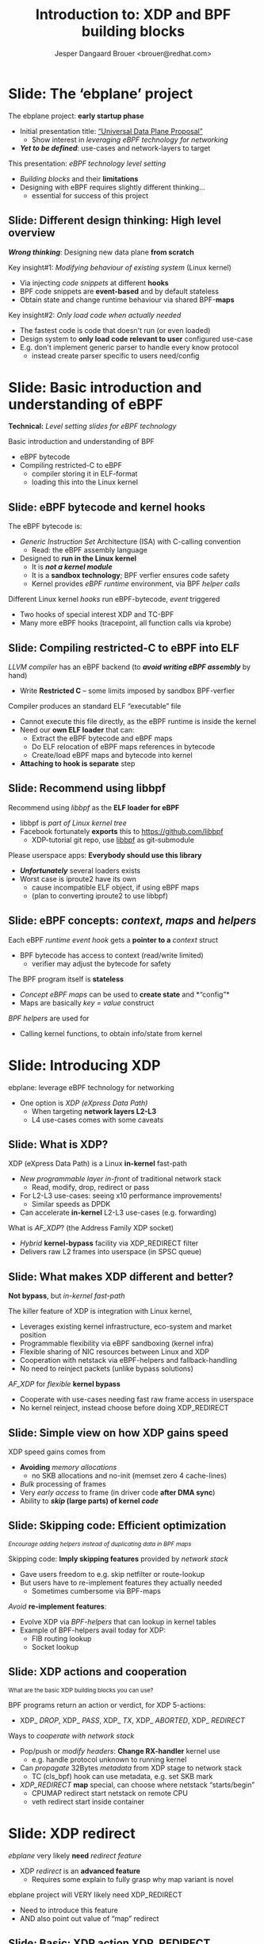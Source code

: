 # -*- fill-column: 79; -*-
#+TITLE: Introduction to: XDP and BPF building blocks
#+AUTHOR: Jesper Dangaard Brouer <brouer@redhat.com>
#+EMAIL: brouer@redhat.com
#+REVEAL_THEME: redhat
#+REVEAL_TRANS: linear
#+REVEAL_MARGIN: 0
#+REVEAL_EXTRA_JS: { src: '../reveal.js/js/redhat.js'}
#+REVEAL_ROOT: ../reveal.js
#+OPTIONS: reveal_center:nil reveal_control:t reveal_history:nil
#+OPTIONS: reveal_width:1600 reveal_height:900
#+OPTIONS: ^:nil tags:nil toc:nil num:nil ':t

* For conference: ebplane 2019                                     :noexport:

This presentation will be given at Junipers HQ in Sunnyvale, Oct 21st 2019.

** Abstract

The ebplane project is in an early startup phase. Thus, use-cases and what the
technology is planned to be used for exactly, are still not well defined.

The ebplane project have a clear interest in leveraging eBPF technology within
computer networking area. The two most successfully eBPF networking hooks in
the Linux kernel are XDP (eXpress Data Path) and TC-BPF (Traffic Control).

This presentation serves as an introduction to the BPF network technologies,
with a focus on XDP and TC. Given the lack of clear use-cases, the presentation
will generalise and introduce the technology in form of describing the building
blocks available.

Understanding the building blocks and their limitations are actually essential
for the success of the project. As it requires thinking differently when
developing an "application" with BPF. The key insight is that you are not
developing a new "application" e.g. data plane from scratch. Instead you are
modifying the behaviour of an existing system (the Linux kernel), to do what
you want, via injecting code snippets at different hooks, that are only event
based. The BPF code snippets are by default stateless, but can obtain state and
change runtime behaviour via BPF-maps.

Q: How can we talk about gaps, when use-cases are undefined?

The BPF+XDP technology are under active development, which is both good and
bad. The bad news is that there are likely gaps for e.g. developing a data
plane. But the good news is that we can address these gaps, given upstream
kernel maintainers are participating. The presentation will cover some of these
gaps, and explain how BPF can be extended. With a little clever thinking, some
of these gaps can be addressed by doing fall-back to kernel network stack, for
slow(er) code-path handling.

If timer permits, we will also present some of the planned extensions to XDP
and BPF.

Q: Should we have close to the "code" section? Where we e.g. describe some of
the fundamental data structures?

** Agenda planning

https://pad.sfconservancy.org/p/ebplane-20191021-agenda

** Other material

Juniper slides:
https://docs.google.com/presentation/d/1JHrl8PlLyVRSMvtF8OUa3BW3GcRf4a3Kx2CPw2g7tJg/edit?ts=5d542a23#slide=id.p


* Colors in slides                                                 :noexport:
Text colors on slides are chosen via org-mode italic/bold high-lighting:
 - /italic/ = /green/
 - *bold*   = *yellow*
 - */italic-bold/* = red

* Slides below                                                     :noexport:

Only sections with tag ":export:" will end-up in the presentation. The prefix
"Slide:" is only syntax-sugar for the reader (and it removed before export by
emacs).

* Slide: Overview: What will you learn?                            :noexport:

EMPTY SLIDE
- Need to "finish" slide-deck before doing overview slide

* Slide: The 'ebplane' project                                       :export:

The ebplane project: *early startup phase*
- Initial presentation title: [[https://docs.google.com/presentation/d/1JHrl8PlLyVRSMvtF8OUa3BW3GcRf4a3Kx2CPw2g7tJg/edit?ts=5d542a23#slide=id.p]["Universal Data Plane Proposal"]]
  - Show interest in /leveraging eBPF technology for networking/
- /*Yet to be defined*/: use-cases and network-layers to target

This presentation: /eBPF technology level setting/
- /Building blocks/ and their *limitations*
- Designing with eBPF requires slightly different thinking...
  - essential for success of this project

** Slide: Different design thinking: High level overview            :export:

*/Wrong thinking/*: Designing new data plane *from scratch*

Key insight#1: /Modifying behaviour of existing system/ (Linux kernel)
- Via injecting /code snippets/ at different *hooks*
- BPF code snippets are *event-based* and by default stateless
- Obtain state and change runtime behaviour via shared BPF-*maps*

Key insight#2: /Only load code when actually needed/
- The fastest code is code that doesn't run (or even loaded)
- Design system to *only load code relevant to user* configured use-case
- E.g. don't implement generic parser to handle every know protocol
  - instead create parser specific to users need/config

* Slide: Basic introduction and understanding of eBPF                :export:
:PROPERTIES:
:reveal_extra_attr: class="mid-slide"
:END:

*Technical:* /Level setting slides for eBPF technology/

Basic introduction and understanding of BPF
- eBPF bytecode
- Compiling restricted-C to eBPF
  * compiler storing it in ELF-format
  * loading this into the Linux kernel

** Slide: eBPF bytecode and kernel hooks                            :export:

The eBPF bytecode is:
- /Generic Instruction Set/ Architecture (ISA) with C-calling convention
  * Read: the eBPF assembly language
- Designed to *run in the Linux kernel*
  * It is */not a kernel module/*
  * It is a *sandbox technology*; BPF verfier ensures code safety
  * Kernel provides /eBPF runtime/ environment, via BPF /helper calls/

Different Linux kernel /hooks/ run eBPF-bytecode, /event/ triggered
- Two hooks of special interest XDP and TC-BPF
- Many more eBPF hooks (tracepoint, all function calls via kprobe)

** Slide: Compiling restricted-C to eBPF into ELF                   :export:

/LLVM compiler/ has an eBPF backend (to */avoid writing eBPF assembly/* by hand)
- Write *Restricted C* -- some limits imposed by sandbox BPF-verfier

Compiler produces an standard ELF "executable" file
- Cannot execute this file directly, as the eBPF runtime is inside the kernel
- Need our *own ELF loader* that can:
  * Extract the eBPF bytecode and eBPF maps
  * Do ELF relocation of eBPF maps references in bytecode
  * Create/load eBPF maps and bytecode into kernel
- *Attaching to hook is separate* step

** Slide: Recommend using libbpf                                    :export:

Recommend using /libbpf/ as the *ELF loader for eBPF*
- libbpf is /part of Linux kernel tree/
- Facebook fortunately *exports* this to https://github.com/libbpf
  * XDP-tutorial git repo, use [[https://github.com/libbpf/libbpf][libbpf]] as git-submodule

Please userspace apps: *Everybody should use this library*
- */Unfortunately/* several loaders exists
- Worst case is iproute2 have its own
  * cause incompatible ELF object, if using eBPF maps
  * (plan to converting iproute2 to use libbpf)

** Slide: eBPF concepts: /context/, /maps/ and /helpers/            :export:

Each eBPF /runtime event hook/ gets a *pointer to a* /context/ struct
- BPF bytecode has access to context (read/write limited)
  * verifier may adjust the bytecode for safety

The BPF program itself is *stateless*
- /Concept eBPF maps/ can be used to *create state* and *"config"*
- Maps are basically /key = value/ construct

/BPF helpers/ are used for
- Calling kernel functions, to obtain info/state from kernel


* Slide: Introducing XDP                                             :export:
:PROPERTIES:
:reveal_extra_attr: class="mid-slide"
:END:

ebplane: leverage eBPF technology for networking
- One option is /XDP (eXpress Data Path)/
  - When targeting *network layers L2-L3*
  - L4 use-cases comes with some caveats

** Slide: Framing XDP                                             :noexport:
#+BEGIN_NOTES
SKIP THIS SLIDE - content covered in next slides
#+END_NOTES

XDP: new /in-kernel programmable/ (eBPF) *layer before netstack*
 - Similar speeds as DPDK
XDP ensures that *Linux networking stays relevant*
 - Operates at L2-L3, netstack is L4-L7
XDP is not first mover, but we believe XDP is /different and better/
 - /Killer feature/: Integration with Linux kernel
 - Flexible sharing of NIC resources

** Slide: What is XDP?                                              :export:

XDP (eXpress Data Path) is a Linux *in-kernel* fast-path
 - /New programmable layer in-front/ of traditional network stack
   - Read, modify, drop, redirect or pass
 - For L2-L3 use-cases: seeing x10 performance improvements!
   - Similar speeds as DPDK
 - Can accelerate *in-kernel* L2-L3 use-cases (e.g. forwarding)

What is /AF_XDP/? (the Address Family XDP socket)
 - /Hybrid/ *kernel-bypass* facility via XDP_REDIRECT filter
 - Delivers raw L2 frames into userspace (in SPSC queue)

** Slide: What makes XDP different and better?                      :export:

*Not bypass*, but /in-kernel fast-path/

The killer feature of XDP is integration with Linux kernel,
 - Leverages existing kernel infrastructure, eco-system and market position
 - Programmable flexibility via eBPF sandboxing (kernel infra)
 - Flexible sharing of NIC resources between Linux and XDP
 - Cooperation with netstack via eBPF-helpers and fallback-handling
 - No need to reinject packets (unlike bypass solutions)

/AF_XDP/ for /flexible/ *kernel bypass*
 - Cooperate with use-cases needing fast raw frame access in userspace
 - No kernel reinject, instead choose before doing XDP_REDIRECT

** Slide: Simple view on how XDP gains speed                        :export:

XDP speed gains comes from
- *Avoiding* /memory allocations/
  - no SKB allocations and no-init (memset zero 4 cache-lines)
- /Bulk/ processing of frames
- Very /early access/ to frame (in driver code *after DMA sync*)
- Ability to */skip/ (large parts) of kernel /code/*

** Slide: Skipping code: Efficient optimization                     :export:

@@html:<small>@@
/Encourage adding helpers instead of duplicating data in BPF maps/
@@html:</small>@@

Skipping code: *Imply skipping features* provided by /network stack/
- Gave users freedom to e.g. skip netfilter or route-lookup
- But users have to re-implement features they actually needed
  - Sometimes cumbersome via BPF-maps

/Avoid/ *re-implement features*:
- Evolve XDP via /BPF-helpers/ that can lookup in kernel tables
- Example of BPF-helpers avail today for XDP:
  - FIB routing lookup
  - Socket lookup

** Slide: XDP actions and cooperation                               :export:

@@html:<small>@@
What are the basic XDP building blocks you can use?
@@html:</small>@@

BPF programs return an action or verdict, for XDP 5-actions:
- XDP_ /DROP/,  XDP_ /PASS/,  XDP_ /TX/,  XDP_ /ABORTED/,  XDP_ /REDIRECT/

Ways to /cooperate with network stack/
- Pop/push or /modify headers/: *Change RX-handler* kernel use
  * e.g. handle protocol unknown to running kernel

- Can /propagate/ 32Bytes /metadata/ from XDP stage to network stack
  * TC (cls_bpf) hook can use metadata, e.g. set SKB mark

- /XDP_REDIRECT/ *map* special, can choose where netstack "starts/begin"
  * CPUMAP redirect start netstack on remote CPU
  * veth redirect start inside container

* Slide: XDP redirect                                                :export:
:PROPERTIES:
:reveal_extra_attr: class="mid-slide"
:END:

/ebplane/ very likely *need* /redirect feature/
- XDP /redirect/ is an *advanced feature*
  * Requires some explain to fully grasp why map variant is novel

#+BEGIN_NOTES
ebplane project will VERY likely need XDP_REDIRECT
- Need to introduce this feature
- AND also point out value of "map" redirect
#+END_NOTES

** Slide: Basic: XDP action XDP_REDIRECT                            :export:

XDP action code XDP_ /REDIRECT/
- In basic form: Redirecting RAW frames out another net_device via ifindex
- Egress driver: implement ndo_xdp_xmit (and ndo_xdp_flush)

Need to be /combined with BPF-helper calls/, *two variants*
- Different performance (single CPU core numbers, 10G Intel ixgbe)
- Using helper: *bpf_redirect*     =  *7.5 Mpps*
- Using helper: /bpf_redirect_map/ = /13.0 Mpps/

What is going on?
- Using *redirect maps is a HUGE performance boost*, why!?

** Slide: Redirect using BPF-maps is novel                          :export:
@@html:<small>@@
/Why is it so brilliant to use BPF-maps for redirecting?/
@@html:</small>@@

Named "redirect" as more generic, than "forwarding"
- Tried to simplify changes needed in drivers, process per packet

First trick: *Hide* /RX bulking/ *from driver* code via BPF-map
- BPF-helper setup map+index, driver call xdp_do_redirect() pickup map
- Map store frame in temporary store (curr bulk per 16 frames)
- End of driver NAPI poll "flush" - call xdp_do_flush_map()
- Extra performance benefit: from delaying expensive NIC tailptr/doorbell

Second trick: *invent* /new types of redirects/ easy
- Without changing any driver code! - Hopefully last XDP action code

** Slide: Redirect map types
@@html:<small>@@
*Note: Using redirect maps require extra setup step in userspace*
@@html:</small>@@

The /"devmap"/: BPF_MAP_TYPE_DEVMAP + BPF_MAP_TYPE_DEVMAP_HASH
- Contains net_devices, userspace adds them via *ifindex into map-index* as value

The /"cpumap"/: BPF_MAP_TYPE_CPUMAP
- Allow redirecting RAW xdp frames to remote CPU - *map-index is CPU#*
  - SKB is created on remote CPU, and normal network stack "starts"

/AF_XDP/ - /"xskmap"/: BPF_MAP_TYPE_XSKMAP
- Allow redirect RAW xdp frames into userspace - *map-index usually RXq#*
  - via new Address Family socket type: AF_XDP

* Slide: Introducing TC-BPF                                          :export:
:PROPERTIES:
:reveal_extra_attr: class="mid-slide"
:END:

ebplane: leverage eBPF technology for networking
- Another option are /TC (Traffic Control)/ BPF-hooks
  - When targeting *network layers L4-L7*
  - L2-L3 are of-cause still possible

** Slide: What is TC-BPF?                                           :export:
#+BEGIN_NOTES
Q: What module to promote act_bpf or cls_bpf ?
Two program types:
	case BPF_PROG_TYPE_SCHED_CLS:
	case BPF_PROG_TYPE_SCHED_ACT:
#+END_NOTES

The Linux /TC/ [[https://docs.cilium.io/en/v1.6/bpf/#tc-traffic-control][(Traffic Control)]] layer have some BPF-hook points
- In *TC filter* 'classify' step: both /ingress/ and /egress/
- /Scalable/: runs outside TC-root lock (with preempt disabled + RCU read-side)

Operates on SKB context object (struct __sk_buff)
- /Pros/: netstack collaboration easier, rich access to SKB features
- /Pros/: easier L4, and (via sockmap) even L7 filtering in-kernel
- /Pros/: more BPF-helpers available
- */Cons/*: Slower than XDP due to SKB alloc+init and no-bulking

** Slide: TC-BPF actions or verdicts                                :export:

TC-BPF progs are usually used in 'direct-action' (da) mode
- Similar to XDP, BPF-prog will directly return TC-action code ([[https://elixir.bootlin.com/linux/v5.4-rc1/source/include/uapi/linux/pkt_cls.h#L32][TC_ACT_*]])

[[https://docs.cilium.io/en/v1.6/bpf/#tc-traffic-control][BPF (cls_bpf) semantic]] for some of the avail TC_ACT_* codes:
- TC_ACT_ /OK/: pass SKB onwards (and set skb->tc_index)
- TC_ACT_ /UNSPEC/: multi-prog case, continue to next BPF-prog
- TC_ACT_ /SHOT/: drop SKB (kfree_skb) and inform caller NET_XMIT_DROP
- TC_ACT_ /STOLEN/: drop SKB (consume_skb()) inform NET_XMIT_SUCCESS
- TC_ACT_ /REDIRECT/: redirect packet to another net_device (bpf_redirect())

** Slide: TC-BPF access to packet-data memory                       :export:

TC-BPF also (like XDP) have /direct access to packet-data/ (read: /fast/)
- But access limited to memory-linear part of packet-data
- Thus, how much is accessible *depending on how SKB were created*
- BPF-helper bpf_skb_pull_data() can be used, but very expensive

XDP also have direct access, but *force drivers to use memory model*
- Requiring packet-data to be delivered "memory-linear" (in physical mem)

** Slide: Cooperation between XDP and TC-BPF                        :export:

*XDP and TC-BPF* can both run and *collaborate* via:
- /Shared BPF-maps/ as state or config
- XDP /metadata/ (in-front of packet) avail to TC-BPF (as already mentioned)
- TC-BPF can function as /fallback layer for XDP/

XDP is *lacking TX hook*
- For now, /TC egress BPF hooks/ have solved use-cases

* Slide: Design perspective                                          :export:
:PROPERTIES:
:reveal_extra_attr: class="mid-slide"
:END:

Higher level: Design perspective
- from a /BPF view point/

** Slide: BPF view on: data-plane and control-plane                 :export:

@@html:<small>@@
/This covers both XDP and TC networking hooks/
@@html:</small>@@

*Data-plane*: /inside kernel/, split into:
- Kernel-core: Fabric in charge of moving packets quickly
- In-kernel eBPF program:
  * Policy logic decide *action* (e.g. pass/drop/redirect)
  * Read/write access to packet

*Control-plane*: in /userspace/
- Userspace load eBPF program
- Can /control program via/ changing /BPF maps/
- Everything goes through /bpf system call/

** Slide: BPF changing the kABI landscape

@@html:<small>@@
kABI = Kernel Application Binary Interface
@@html:</small>@@

Distro's spend */many/* resources maintaining kABI compatibility
- to satisfy *out-of-tree kernel modules*, calling kernel API / structs
- e.g. [[https://tungsten.io/opencontrail-is-now-tungsten-fabric/][tungsten]] contrail-vrouter [[https://github.com/Juniper/contrail-vrouter/blob/master/linux/vr_host_interface.c#L1154][kernel module]] hook into RX-handler (L2)

BPF /offer way-out/, with some *limits* due to security/safety:
- /Fully programmable/ hooks points (restricted-C, not Turing complete)
- *Access sandboxed* e.g. via context struct and BPF-helpers available
- Possible policy *actions limited by hook*

Userspace "control-plane" API tied to userspace app (not kernel API)

In-principle: BPF-instruction set and BPF-helpers are still kABI

** Deep-dive: contrail-vrouter [[https://github.com/Juniper/contrail-vrouter/blob/master/linux/vr_host_interface.c#L1154][kernel module]]                      :noexport:
#+BEGIN_NOTES
Not for slide-deck = noexport
#+END_NOTES

Code-analysis of vrouter Linux kernel module (out-of-tree)
- Notice project renamed to [[https://tungsten.io/opencontrail-is-now-tungsten-fabric/][Tungsten fabric]] ([[https://github.com/tungstenfabric/][GitHub home]])
- but found kernel module under GitHub [[https://github.com/Juniper/contrail-vrouter][Juniper/contrail-vrouter]]

Taking a deep-dive into: contrail-vrouter code
- https://github.com/Juniper/contrail-vrouter

They are basically hooking into the Linux kernel RX-handler, network L2 level.

See/follow: netdev_rx_handler_register() which call/register their code:
- vhost_rx_handler
- [[https://github.com/Juniper/contrail-vrouter/blob/master/linux/vr_host_interface.c#L1154][linux_rx_handler]]
- Or via their: linux_pkt_dev_init() can also register
  - pkt_gro_dev_rx_handler
  - pkt_rps_dev_rx_handler

They have their own 'vr_packet' data-struct, that is max 48-bytes and stored in
SKB "CB" field (skb->cb).

#+begin_src C
/*
 * NOTE: Please do not add any more fields without ensuring
 * that the size is <= 48 bytes in 64 bit systems.
 */
struct vr_packet {
    unsigned char *vp_head;
    struct vr_interface *vp_if;
    struct vr_nexthop *vp_nh;
    unsigned short vp_data;
    unsigned short vp_tail;
    unsigned short vp_len;
    unsigned short vp_end;
    unsigned short vp_network_h;
    unsigned short vp_flags;
    unsigned short vp_inner_network_h;
    unsigned char vp_cpu;
    unsigned char vp_type;
    unsigned char vp_ttl;
    unsigned char vp_queue;
    unsigned char vp_priority:4,
                  vp_notused:4;
};
#+end_src

Recommend looking at [[https://github.com/Juniper/contrail-vrouter/blob/master/linux/vr_host_interface.c#L938][linux_get_packet()]] to see how an SKB is converted into a
struct vr_packet, via storing it into =skb->cb= area. When they pass-along
their vr_packet, then can get back to the SKB via container_of tricks.

#+begin_src C
static inline struct sk_buff *
vp_os_packet(struct vr_packet *pkt)
{
    return CONTAINER_OF(cb, struct sk_buff, pkt);
}
#+end_src

They end-up consuming the packet via calling indirect function call vif_rx():
#+begin_src C
    ret = vif->vif_rx(vif, pkt, vlan_id);
    if (!ret)
        ret = RX_HANDLER_CONSUMED;
#+end_src

In the vif_rx function can e.g. be assigned to:
- (vr_interface.c) eth_rx
- (vr_interface.c) vhost_rx

End up calling: vr_fabric_input ([[https://github.com/Juniper/contrail-vrouter/blob/master/dp-core/vr_datapath.c][dp-core/vr_datapath.c]])


* Designing with BPF for XDP+TC                                      :export:
:PROPERTIES:
:reveal_extra_attr: class="mid-slide"
:END:

Examples of designing with BPF

** Slide: Design protocol parser with BPF for XDP/TC                :export:

@@html:<small>@@
Background: XDP/TC metadata area placed in-front packet headers (32 Bytes).
Works as communication channel between XDP-tail-calls, and into TC-BPF hook
@@html:</small>@@

Split BPF-prog /parser-step/ into standalone BPF-prog
- Output is *parse-info with header types and offsets*
- Parse-info is /stored in XDP/TC metadata area/ (in-front packet headers)

*Tail-call next BPF-prog*, have /access to metadata/ area
- Due to verifier, prog getting parse-info still need some bounds-check

Advantage: Parser prog can be replaced by hardware

** Slide: Design to load less-code                                  :export:

Generic netstack is also slow because
- Need to *handle every known protocol* (cannot fit in Instruction-Cache)

BPF give ability to /runtime change and load new code/
- The 'ebplane' design should take advantage of this

Specifically for: *Protocol parsing* "module"
- Don't create huge BPF-prog that can parse everything
- Idea: Domain Specific Language (maybe P4) for BPF-prog parsing step
  * Users /describe protocols/ relevant for them, and /parse-info struct/
  * *Result*: /smaller BPF-prog for parsing/ (less Instruction-Cache usage)
  * (Make sure this can also be compiled for HW targets)

* Slide: Containers                                                  :export:
:PROPERTIES:
:reveal_extra_attr: class="mid-slide"
:END:

Relating /XDP/ and /TC-BPF/ to *Containers*

** Slide: TC-BPF for containers                                     :export:

Containers are in most cases /better handled via TC-BPF/
- Have to *allocate SKB anyway* for delivery in container

/Advanced use-case/ are possible with TC-BPF, like
- Allows for L4-L7 /policy enforcement for microservices/
- See [[https://blog.cloudflare.com/sockmap-tcp-splicing-of-the-future/][CloudFlare blogpost]]: via [[https://lwn.net/Articles/731133/][sockmap]] + [[https://www.kernel.org/doc/Documentation/networking/strparser.txt][strparser]]
- Kernel level proxy service, also handling TLS/HTTPS via [[https://github.com/torvalds/linux/commit/d04fb13c9fcdad8][ktls+sockmap]]

The [[https://cilium.io/][Cilium project]] have already demonstrated this is doable
- Even fully integrated with Kubernetes CNI

** Slide: XDP for containers                                        :export:

In-general XDP redirect into Container doesn't make sense
- veth driver support redirect, but will *just create SKB later*
  - why not just take the SKB alloc overhead up-front?

XDP-redirect into veth, *only make sense if re-redirecting*
- E.g. veth might not be final destination
- Could call this /service chaining containers/

Imagine: /Packaging L2-L3 appliances as/ *containers*
- Like Suricata for inline Intrusion Prevention (IPS)
- Virtual IP-router or firewall appliance


* Slide: Pitfalls and gaps                                           :export:
:PROPERTIES:
:reveal_extra_attr: class="mid-slide"
:END:

Explicitly covering known gaps
- when leveraging eBPF technology for networking

** Slide: *Gaps:* IP-fragmentation not handled                      :export:

Issue: (L3) IP-fragments doesn't contain (L4) port numbers (e.g. TCP/UDP)
- Challenge UDP-tunnels and L4 load-balancers

Both XDP and TC-BPF doesn't do IP-defrag
- IP-defrag happens later at Transport Layer (L4)

As TC-BPF works with SKBs, would be possible to
- Extend with BPF-helper to do the IP-defrag
  - Not enough demand to get this implemented

In-practice: People configure MTU to avoid IP-fragmentation

Alternative: Fallback to network stack to handle IP-defrag

** Slide: *Gaps:* XDP broadcast and multicast                       :export:

Cloning packets in XDP is not currently possible

XDP: Sending to /multiple destination/; *not supported*
- Simple idea: Broadcast via redirect "send" to ALL port in devmap
- Multicast via creating devmap for multicast groups

Alternative is to fallback
- Let either: netstack or TC-BPF hook handle broadcast/multicast

** Slide: *Gaps:* Multi-buffer packets

** Slide: *Gaps:* Getting XDP driver features



** Slide: *Gaps:* Missing XDP egress hook                        :noexport:
#+BEGIN_NOTES
Already mention as side-note earlier
- in "Slide: Cooperation between XDP and TC-BPF"
#+END_NOTES


* Slide: End: Summary                                              :export:

Kernel now have eBPF /programmable network fast-path/
- that can now *compete with kernel-bypass* speeds

FOSS community needs projects like 'ebplane'
- to build projects and products with this technology

Hopefully this presentation gave enough information
- in form of /building blocks/ and *known limitations*

XDP-project coordination:
- https://github.com/xdp-project/xdp-project

* Notes

** Topic: XDP redirect into Guest-VM

Makes sense: Using XDP for Guest-VM redirect
- Allow skipping overhead of Host-OS network stack

** Topic: How to test XDP

** Notes for: TC-BPF hook

The TC 'da' option stand for 'direct-action' mode
- Meaning, BPF-prog will directly return the TC-action code (TC_ACT_*)

*** TC-BPF code notes

Follow entry code for TC-BPF 'ingress' hook:
- sch_handle_ingress() call tcf_classify()
- that finds and call cls_bpf_classify() in net/sched/cls_bpf.c

Return action codes (TC_ACT_*) avail/used in sch_handle_ingress()
#+begin_src C
switch (tcf_classify(skb, miniq->filter_list, &cl_res, false)) {
	case TC_ACT_OK:
	case TC_ACT_RECLASSIFY:
		skb->tc_index = TC_H_MIN(cl_res.classid);
		break;
	case TC_ACT_SHOT:
		mini_qdisc_qstats_cpu_drop(miniq);
		kfree_skb(skb);
		return NULL;
	case TC_ACT_STOLEN:
	case TC_ACT_QUEUED:
	case TC_ACT_TRAP:
		consume_skb(skb);
		return NULL;
	case TC_ACT_REDIRECT:
		/* skb_mac_header check was done by cls/act_bpf, so
		 * we can safely push the L2 header back before
		 * redirecting to another netdev
		 */
		__skb_push(skb, skb->mac_len);
		skb_do_redirect(skb);
		return NULL;
	case TC_ACT_CONSUMED:
		return NULL;
	default:
		break;
	}
#+end_src

Verify that/how TC-BPF gets DA (Direct Access) only to memory-linear part of
packet data from the SKB.

In cls_bpf_classify() the BPF-prog invocation happens via =BPF_PROG_RUN=, and
prior to each =BPF_PROG_RUN= the function bpf_compute_data_pointers() are
called.  It is responsible for computing the memory-linear part:

#+begin_src C
/* Compute the linear packet data range [data, data_end) which
 * will be accessed by various program types (cls_bpf, act_bpf,
 * lwt, ...). Subsystems allowing direct data access must (!)
 * ensure that cb[] area can be written to when BPF program is
 * invoked (otherwise cb[] save/restore is necessary).
 */
static inline void bpf_compute_data_pointers(struct sk_buff *skb)
{
	struct bpf_skb_data_end *cb = (struct bpf_skb_data_end *)skb->cb;

	BUILD_BUG_ON(sizeof(*cb) > FIELD_SIZEOF(struct sk_buff, cb));
	cb->data_meta = skb->data - skb_metadata_len(skb);
	cb->data_end  = skb->data + skb_headlen(skb);
}
#+end_src

The important part is =skb_headlen(skb)= that return the length of "main
buffer" that is pointed to by =skb->data=. That means it does not account for
data in fragmented parts, e.g. =frags= or =flag_list=.



** Topic: Missing XDP egress hook

In localhost/container use-cases: tunnel/overlay-network
- XDP could decap headers, but
- Encap headers need to be added by TC-BPF egress hook

** Topic: Perf ring-buffer

BPF-helper: bpf_perf_event_output

** Topic: XDP tcpdump

There are several examples of 'xdpdump' tools
- Simulate tcpdump like behavior via perf ring-buffer


* Emacs end-tricks                                                 :noexport:

# Local Variables:
# org-re-reveal-title-slide: "<h1 class=\"title\">%t</h1><h2
# class=\"author\">Jesper Dangaard Brouer<br/>Kernel Developer<br/>Red Hat</h2>
# <h3>ebplane hosted by Juniper<br/>USA, Sunnyvale, Oct 2019</h3>"
# org-export-filter-headline-functions: ((lambda (contents backend info) (replace-regexp-in-string "Slide: " "" contents)))
# End:
